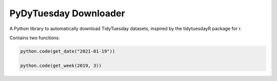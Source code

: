 =======================
PyDyTuesday Downloader
=======================

A Python library to automatically download TidyTuesday datasets, inspired by the tidytuesdayR package for r.

Contains two functions:

.. code:: python

    python.code(get_date("2021-01-19"))

    python.code(get_week(2019, 3))